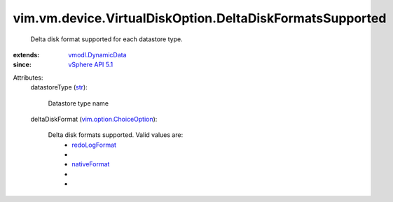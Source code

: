 .. _str: https://docs.python.org/2/library/stdtypes.html

.. _nativeFormat: ../../../../vim/vm/device/VirtualDisk/DeltaDiskFormat.rst#nativeFormat

.. _redoLogFormat: ../../../../vim/vm/device/VirtualDisk/DeltaDiskFormat.rst#redoLogFormat

.. _vSphere API 5.1: ../../../../vim/version.rst#vimversionversion8

.. _vmodl.DynamicData: ../../../../vmodl/DynamicData.rst

.. _vim.option.ChoiceOption: ../../../../vim/option/ChoiceOption.rst


vim.vm.device.VirtualDiskOption.DeltaDiskFormatsSupported
=========================================================
  Delta disk format supported for each datastore type.
:extends: vmodl.DynamicData_
:since: `vSphere API 5.1`_

Attributes:
    datastoreType (`str`_):

       Datastore type name
    deltaDiskFormat (`vim.option.ChoiceOption`_):

       Delta disk formats supported. Valid values are:
        * `redoLogFormat`_
        * 
        * `nativeFormat`_
        * 
        * 
